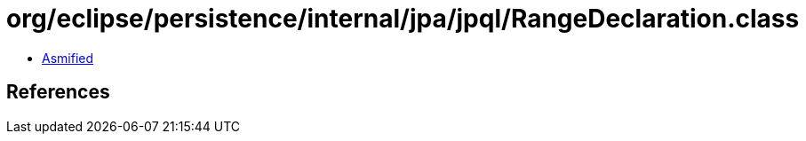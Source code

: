 = org/eclipse/persistence/internal/jpa/jpql/RangeDeclaration.class

 - link:RangeDeclaration-asmified.java[Asmified]

== References

